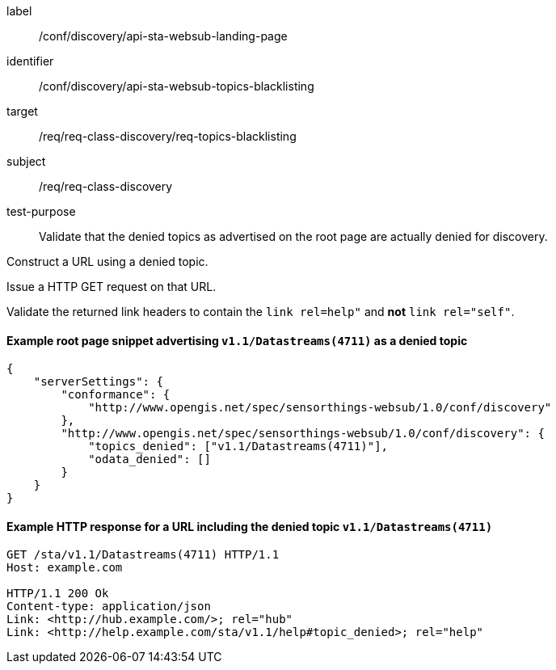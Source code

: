 [[ats_sta_websub_topic_blacklisting]]
[abstract_test]
====
[%metadata]
label:: /conf/discovery/api-sta-websub-landing-page
identifier:: /conf/discovery/api-sta-websub-topics-blacklisting
target:: /req/req-class-discovery/req-topics-blacklisting
subject:: /req/req-class-discovery
test-purpose:: Validate that the denied topics as advertised on the root page are actually denied for discovery.

[.component,class=test method]
=====
[.component,class=step]
--
Construct a URL using a denied topic.
--

[.component,class=step]
--
Issue a HTTP GET request on that URL.
--

[.component,class=step]
--
Validate the returned link headers to contain the `link rel=help"` and **not** `link rel="self"`.
--

=====
====

==== Example root page snippet advertising `v1.1/Datastreams(4711)` as a denied topic

[source,json]
----
{
    "serverSettings": {
        "conformance": {
            "http://www.opengis.net/spec/sensorthings-websub/1.0/conf/discovery"
        },
        "http://www.opengis.net/spec/sensorthings-websub/1.0/conf/discovery": {
            "topics_denied": ["v1.1/Datastreams(4711)"],
            "odata_denied": []
        }
    }
}
----

==== Example HTTP response for a URL including the denied topic `v1.1/Datastreams(4711)`

[source,text]
----
GET /sta/v1.1/Datastreams(4711) HTTP/1.1
Host: example.com

HTTP/1.1 200 Ok
Content-type: application/json
Link: <http://hub.example.com/>; rel="hub"
Link: <http://help.example.com/sta/v1.1/help#topic_denied>; rel="help"
----